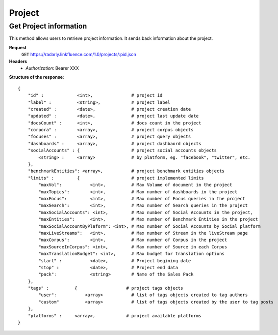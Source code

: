 Project
~~~~~~~

Get Project information
^^^^^^^^^^^^^^^^^^^^^^^^

This method allows users to retrieve project information. It sends back
information about the project.


**Request**
   ``GET`` https://radarly.linkfluence.com/1.0/projects/:pid.json
**Headers**
   * *Authorization*: Bearer XXX


**Structure of the response**::

    {
        "id" :             <int>,               # project id
        "label" :          <string>,            # project label
        "created" :        <date>,              # project creation date
        "updated" :        <date>,              # project last update date
        "docsCount" :      <int>,               # docs count in the project
        "corpora" :        <array>,             # project corpus objects
        "focuses" :        <array>,             # project query objects
        "dashboards" :     <array>,             # project dashbaord objects
        "socialAccounts" : {                    # project social accounts objects
            <string> :     <array>              # by platform, eg. "facebook", "twitter", etc.
        },
        "benchmarkEntities": <array>,           # project benchmark entities objects
        "limits" :         {                    # project implemented limits
            "maxVol":           <int>,          # Max Volume of document in the project
            "maxTopics":        <int>,          # Max number of dashboards in the project
            "maxFocus":         <int>,          # Max number of Focus queries in the project
            "maxSearch":        <int>,          # Max number of Search queries in the project
            "maxSocialAccounts": <int>,         # Max number of Social Accounts in the project,
            "maxEntities":      <int>,          # Max number of Benchmark Entities in the project
            "maxSocialAccountByPlaform": <int>, # Max number of Social Accounts by Social platform
            "maxLiveStreams":   <int>,          # Max number of Stream in the liveStream page
            "maxCorpus":        <int>,          # Max number of Corpus in the project
            "maxSourceInCorpus": <int>,         # Max number of Source in each Corpus
            "maxTranslationBudget": <int>,      # Max budget for translation options
            "start" :           <date>,         # Project begining date
            "stop" :            <date>,         # Project end data
            "pack":             <string>        # Name of the Sales Pack
        },
        "tags" :          {                   # project tags objects
            "user":           <array>           # list of tags objects created to tag authors
            "custom"          <array>           # list of tags objects created by the user to tag posts
        },
        "platforms" :     <array>,            # project available platforms
    }


.. http:example:: curl wget python-requests
   :request: ./project/request.get-project-infos.txt
   :response: ./project/response.get-project-infos.txt
